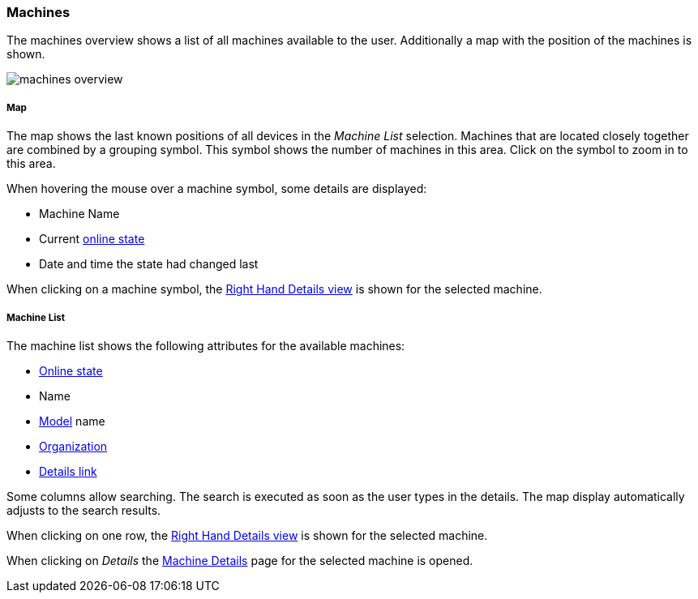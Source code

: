 :leveloffset: +2
= Machines
:leveloffset: 0

The machines overview shows a list of all machines available to the user.
Additionally a map with the position of the machines is shown.

[.thumb]
image::{imageDir}/gui_layout/machines_overview.png[scale=50%]

:leveloffset: +3
== Map
:leveloffset: 0



The map shows the last known positions of all devices in the _Machine List_ selection.
Machines that are located closely together are combined by a grouping symbol.
This symbol shows the number of machines in this area.
Click on the symbol to zoom in to this area.

When hovering the mouse over a machine symbol, some details are displayed:

* Machine Name
* Current <<machine-online-state,online state>>
* Date and time the state had changed last

When clicking on a machine symbol, the <<right-hand-details,Right Hand Details view>> is shown for the selected machine.

:leveloffset: +3
== Machine List
:leveloffset: 0


The machine list shows the following attributes for the available machines:

* <<machine-online-state,Online state>>
* Name
* <<machine-model,Model>> name
* <<organizations,Organization>>
* <<machine-details,Details link>>

Some columns allow searching.
The search is executed as soon as the user types in the details.
The map display automatically adjusts to the search results.

When clicking on one row, the <<right-hand-details,Right Hand Details view>> is shown for the selected machine.

When clicking on _Details_ the <<machine-details,Machine Details>> page for the selected machine is opened.

